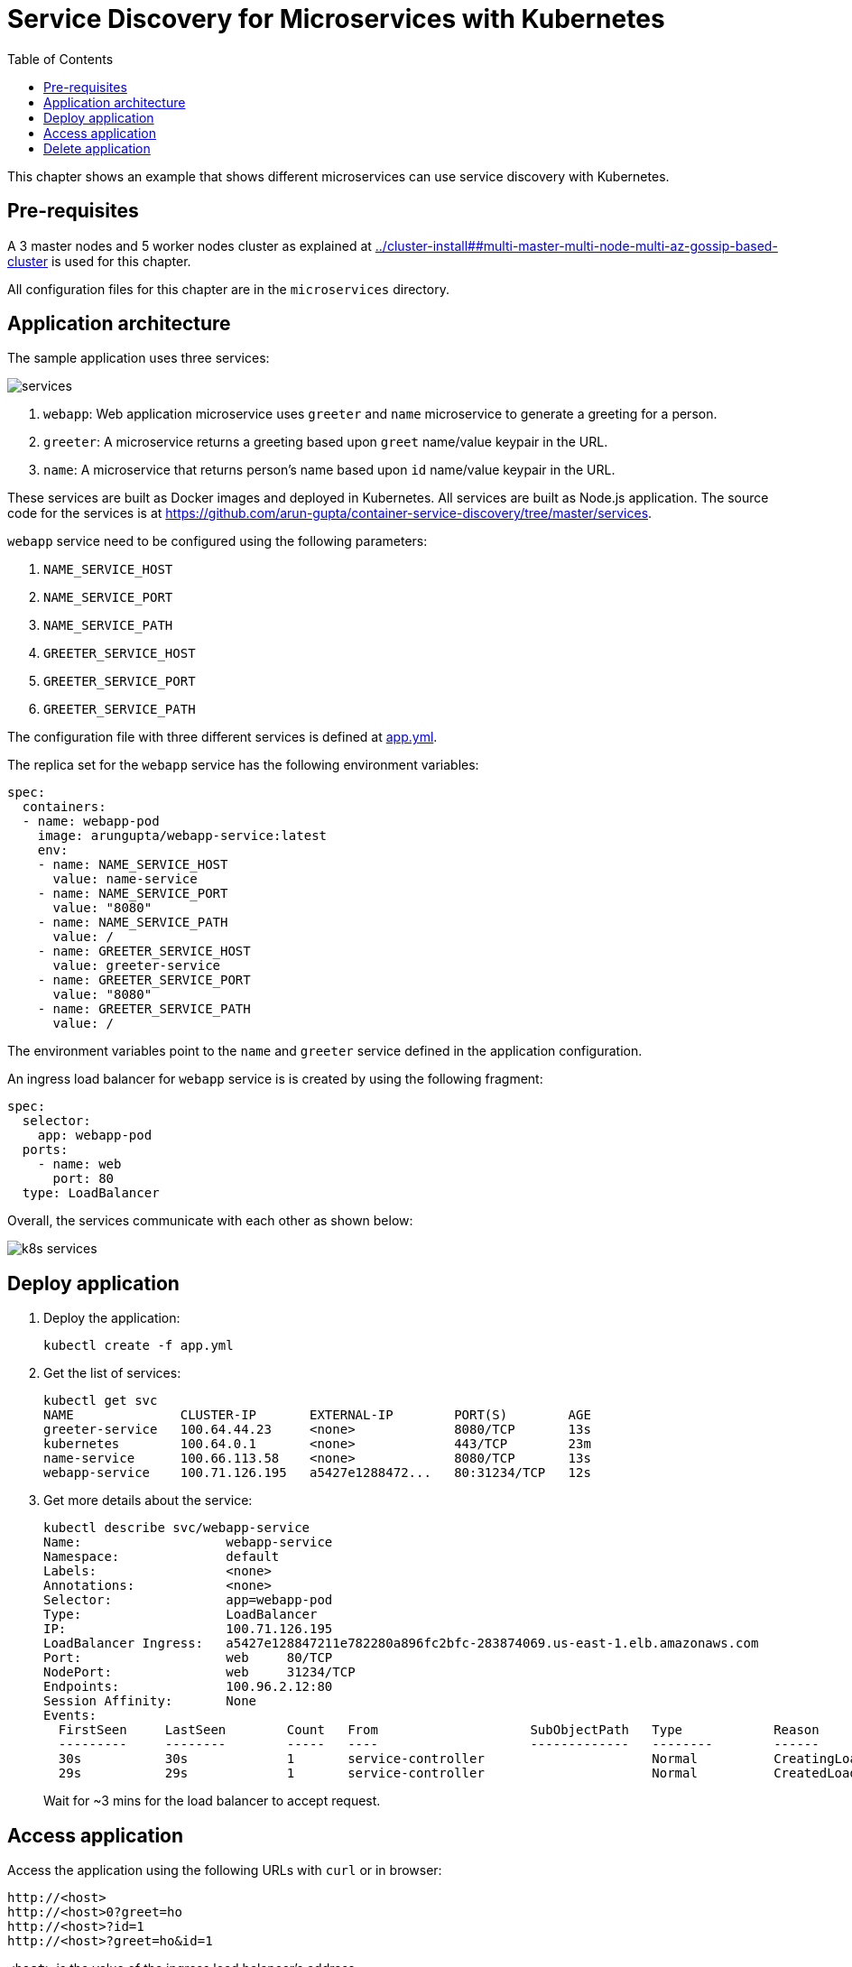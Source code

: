 = Service Discovery for Microservices with Kubernetes
:toc:

This chapter shows an example that shows different microservices can use service discovery with Kubernetes.

== Pre-requisites

A 3 master nodes and 5 worker nodes cluster as explained at link:../cluster-install##multi-master-multi-node-multi-az-gossip-based-cluster[] is used for this chapter.

All configuration files for this chapter are in the `microservices` directory.

== Application architecture

The sample application uses three services:

[.thumb]
image::services.png[]

. `webapp`: Web application microservice uses `greeter` and `name` microservice to generate a greeting for a person.
. `greeter`: A microservice returns a greeting based upon `greet` name/value keypair in the URL.
. `name`: A microservice that returns person's name based upon `id` name/value keypair in the URL.

These services are built as Docker images and deployed in Kubernetes. All services are built as Node.js application. The source code for the services is at https://github.com/arun-gupta/container-service-discovery/tree/master/services.

`webapp` service need to be configured using the following parameters:

. `NAME_SERVICE_HOST`
. `NAME_SERVICE_PORT`
. `NAME_SERVICE_PATH`
. `GREETER_SERVICE_HOST`
. `GREETER_SERVICE_PORT`
. `GREETER_SERVICE_PATH`

The configuration file with three different services is defined at link:app.yml[app.yml]. 

The replica set for the `webapp` service has the following environment variables:

[source, yml]
----
spec:
  containers:
  - name: webapp-pod
    image: arungupta/webapp-service:latest
    env:
    - name: NAME_SERVICE_HOST
      value: name-service
    - name: NAME_SERVICE_PORT
      value: "8080"
    - name: NAME_SERVICE_PATH
      value: /
    - name: GREETER_SERVICE_HOST
      value: greeter-service
    - name: GREETER_SERVICE_PORT
      value: "8080"
    - name: GREETER_SERVICE_PATH
      value: /
----

The environment variables point to the `name` and `greeter` service defined in the application configuration.

An ingress load balancer for `webapp` service is is created by using the following fragment:

[source, yml]
----
spec: 
  selector: 
    app: webapp-pod
  ports:
    - name: web
      port: 80
  type: LoadBalancer
----

Overall, the services communicate with each other as shown below:

[.thumb]
image::k8s-services.png[]

== Deploy application

. Deploy the application:
+
```
kubectl create -f app.yml
```
+
. Get the list of services:
+
```
kubectl get svc
NAME              CLUSTER-IP       EXTERNAL-IP        PORT(S)        AGE
greeter-service   100.64.44.23     <none>             8080/TCP       13s
kubernetes        100.64.0.1       <none>             443/TCP        23m
name-service      100.66.113.58    <none>             8080/TCP       13s
webapp-service    100.71.126.195   a5427e1288472...   80:31234/TCP   12s
```
+
. Get more details about the service:
+
```
kubectl describe svc/webapp-service
Name:			webapp-service
Namespace:		default
Labels:			<none>
Annotations:		<none>
Selector:		app=webapp-pod
Type:			LoadBalancer
IP:			100.71.126.195
LoadBalancer Ingress:	a5427e128847211e782280a896fc2bfc-283874069.us-east-1.elb.amazonaws.com
Port:			web	80/TCP
NodePort:		web	31234/TCP
Endpoints:		100.96.2.12:80
Session Affinity:	None
Events:
  FirstSeen	LastSeen	Count	From			SubObjectPath	Type		Reason			Message
  ---------	--------	-----	----			-------------	--------	------			-------
  30s		30s		1	service-controller			Normal		CreatingLoadBalancer	Creating load balancer
  29s		29s		1	service-controller			Normal		CreatedLoadBalancer	Created load balancer
```
+
Wait for ~3 mins for the load balancer to accept request.

== Access application

Access the application using the following URLs with `curl` or in browser:

```
http://<host>
http://<host>0?greet=ho
http://<host>?id=1
http://<host>?greet=ho&id=1
```

`<host>` is the value of the ingress load balancer's address.

== Delete application

```
kubectl delete -f app.yml
```

